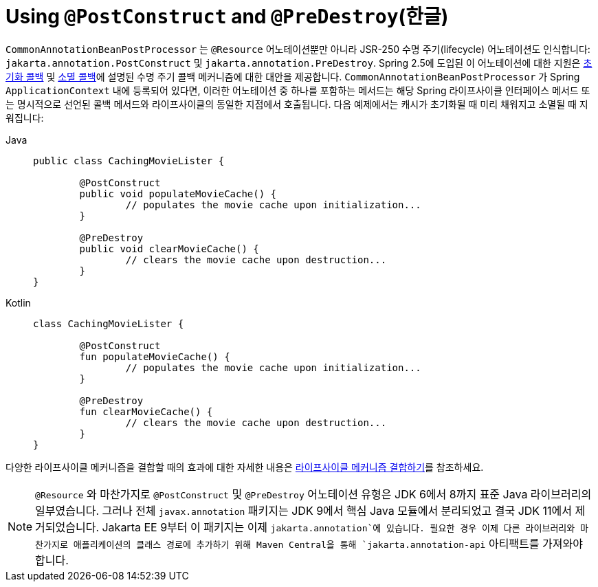 [[beans-postconstruct-and-predestroy-annotations]]
= Using `@PostConstruct` and `@PreDestroy`(한글)

`CommonAnnotationBeanPostProcessor` 는 `@Resource`  어노테이션뿐만 아니라 JSR-250 수명 주기(lifecycle) 어노테이션도 인식합니다: `jakarta.annotation.PostConstruct` 및 `jakarta.annotation.PreDestroy`.
Spring 2.5에 도입된 이 어노테이션에 대한 지원은 xref:core/beans/factory-nature.adoc#beans-factory-lifecycle-initializingbean[초기화 콜백] 및 xref:core/beans/factory-nature.adoc#beans-factory-lifecycle-disposablebean[소멸 콜백]에 설명된 수명 주기 콜백 메커니즘에 대한 대안을 제공합니다.
`CommonAnnotationBeanPostProcessor` 가 Spring `ApplicationContext` 내에 등록되어 있다면, 이러한 어노테이션 중 하나를 포함하는 메서드는 해당 Spring 라이프사이클 인터페이스 메서드 또는 명시적으로 선언된 콜백 메서드와 라이프사이클의 동일한 지점에서 호출됩니다.
다음 예제에서는 캐시가 초기화될 때 미리 채워지고 소멸될 때 지워집니다:

[tabs]
======
Java::
+
[source,java,indent=0,subs="verbatim,quotes",role="primary"]
----
	public class CachingMovieLister {

		@PostConstruct
		public void populateMovieCache() {
			// populates the movie cache upon initialization...
		}

		@PreDestroy
		public void clearMovieCache() {
			// clears the movie cache upon destruction...
		}
	}
----

Kotlin::
+
[source,kotlin,indent=0,subs="verbatim,quotes",role="secondary"]
----
	class CachingMovieLister {

		@PostConstruct
		fun populateMovieCache() {
			// populates the movie cache upon initialization...
		}

		@PreDestroy
		fun clearMovieCache() {
			// clears the movie cache upon destruction...
		}
	}
----
======

다양한 라이프사이클 메커니즘을 결합할 때의 효과에 대한 자세한 내용은 xref:core/beans/factory-nature.adoc#beans-factory-lifecycle-combined-effects[라이프사이클 메커니즘 결합하기]를 참조하세요.

[NOTE]
====
`@Resource` 와 마찬가지로 `@PostConstruct` 및 `@PreDestroy` 어노테이션 유형은 JDK 6에서 8까지 표준 Java 라이브러리의 일부였습니다.
그러나 전체 `javax.annotation` 패키지는 JDK 9에서 핵심 Java 모듈에서 분리되었고 결국 JDK 11에서 제거되었습니다.
Jakarta EE 9부터 이 패키지는 이제 `jakarta.annotation`에 있습니다.
필요한 경우 이제 다른 라이브러리와 마찬가지로 애플리케이션의 클래스 경로에 추가하기 위해 Maven Central을 통해 `jakarta.annotation-api` 아티팩트를 가져와야 합니다.
====




